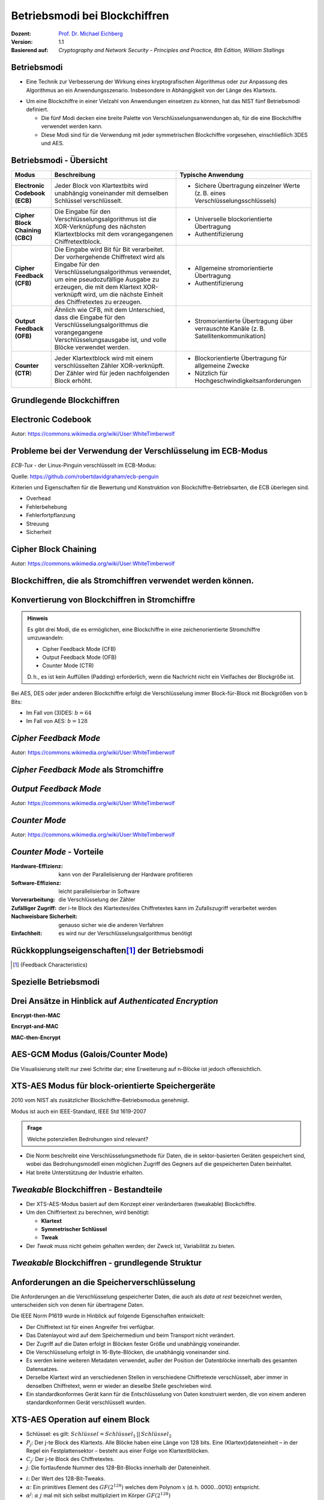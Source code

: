 .. meta:: 
    :author: Michael Eichberg
    :keywords: Blockchiffren, Operationsmodi, ECB, CBC, CFB, OFB, CTR, XTS-AES
    :description lang=en: Block Cipher Operations
    :description lang=de: Betriebsmodi bei Blockchiffren
    :id: lecture-security-blockchiffre-operationsmodi
    :first-slide: last-viewed
    :exercises-master-password: WirklichSchwierig!

.. |html-source| source::
    :prefix: https://delors.github.io/
    :suffix: .html
.. |pdf-source| source::
    :prefix: https://delors.github.io/
    :suffix: .html.pdf

.. role:: incremental
.. role:: ger
.. role:: red
.. role:: green 
.. role:: blue 
.. role:: smaller
.. role:: eng
.. role:: raw-html(raw)
    :format: html
    
    

Betriebsmodi bei Blockchiffren
===============================================

:Dozent: `Prof. Dr. Michael Eichberg <https://delors.github.io/cv/folien.de.rst.html>`__
:Version: 1.1
:Basierend auf: *Cryptography and Network Security - Principles and Practice, 8th Edition, William Stallings*

.. supplemental::

  :Folien: 
      :HTML: |html-source|

      :PDF: |pdf-source|
  :Fehler melden:
      https://github.com/Delors/delors.github.io/issues


Betriebsmodi
--------------------

- Eine Technik zur Verbesserung der Wirkung eines kryptografischen Algorithmus oder zur Anpassung des Algorithmus an ein Anwendungsszenario. Insbesondere in Abhängigkeit von der Länge des Klartexts.

.. class:: incremental

- Um eine Blockchiffre in einer Vielzahl von Anwendungen einsetzen zu können, hat das NIST fünf Betriebsmodi definiert.

  - Die fünf Modi decken eine breite Palette von Verschlüsselungsanwendungen ab, für die eine Blockchiffre verwendet werden kann.
  - Diese Modi sind für die Verwendung mit jeder symmetrischen Blockchiffre vorgesehen, einschließlich 3DES und AES.



Betriebsmodi - Übersicht
------------------------------

.. container:: scrollable

    .. csv-table::
        :class: smaller highlight-line-on-hover 
        :width: 100%
        :header: Modus, Beschreibung, Typische Anwendung

        **Electronic Codebook (ECB)**, Jeder Block von Klartextbits wird unabhängig voneinander mit demselben Schlüssel verschlüsselt., "
        • Sichere Übertragung einzelner Werte (z. B. eines Verschlüsselungsschlüssels)
        "
        **Cipher Block Chaining (CBC)**, Die Eingabe für den Verschlüsselungsalgorithmus ist die XOR-Verknüpfung des nächsten Klartextblocks mit dem vorangegangenen Chiffretextblock., " 
        - Universelle blockorientierte Übertragung 
        - Authentifizierung
        "
        **Cipher Feedback (CFB)**, "Die Eingabe wird Bit für Bit verarbeitet.
        Der vorhergehende Chiffretext wird als Eingabe für den Verschlüsselungsalgorithmus verwendet, um eine pseudozufällige Ausgabe zu erzeugen, die mit dem Klartext XOR-verknüpft wird, um die nächste Einheit des Chiffretextes zu erzeugen.", " 
        - Allgemeine stromorientierte Übertragung
        - Authentifizierung
        " 
        **Output Feedback (OFB)**, "Ähnlich wie CFB, mit dem Unterschied, dass die Eingabe für den Verschlüsselungsalgorithmus die vorangegangene Verschlüsselungsausgabe ist, und volle Blöcke verwendet werden.", " 
        • Stromorientierte Übertragung über verrauschte Kanäle (z. B. Satellitenkommunikation) 
        "
        "**Counter (CTR**)", "Jeder Klartextblock wird mit einem verschlüsselten Zähler XOR-verknüpft. Der Zähler wird für jeden nachfolgenden Block erhöht.", " 
        - Blockorientierte Übertragung für allgemeine Zwecke
        - Nützlich für Hochgeschwindigkeitsanforderungen
        "



.. class:: new-subsection transition-fade

Grundlegende Blockchiffren
--------------------------------



Electronic Codebook
--------------------

.. image:: opensource-drawings/ecb_encryption.svg
    :width: 1200px
    :align: center 

.. image:: opensource-drawings/ecb_decryption.svg
    :width: 1200px
    :align: center 

.. container:: far-far-smaller
    
    Autor: https://commons.wikimedia.org/wiki/User:WhiteTimberwolf



Probleme bei der Verwendung der Verschlüsselung im ECB-Modus
----------------------------------------------------------------

.. container:: two-columns

    .. container:: column no-separator

        *ECB-Tux* - der Linux-Pinguin verschlüsselt im ECB-Modus:

        Quelle: https://github.com/robertdavidgraham/ecb-penguin

    .. image:: opensource-drawings/tux.ecb.from_robert_david_graham.png
        :align: center
  
Kriterien und Eigenschaften für die Bewertung und Konstruktion von Blockchiffre-Betriebsarten, die ECB überlegen sind.

- Overhead
- Fehlerbehebung 
- Fehlerfortpflanzung
- Streuung
- Sicherheit



Cipher Block Chaining
----------------------

.. image:: opensource-drawings/cbc_encryption.svg
    :width: 1200px
    :align: center 

.. container:: incremental

    .. image:: opensource-drawings/cbc_decryption.svg
        :width: 1200px
        :align: center 

    .. container:: far-far-smaller
        
        Autor: https://commons.wikimedia.org/wiki/User:WhiteTimberwolf



.. class:: new-subsection transition-fade

Blockchiffren, die als Stromchiffren verwendet werden können.
---------------------------------------------------------------




Konvertierung von Blockchiffren in Stromchiffre
------------------------------------------------

.. admonition:: Hinweis
    :class: note smaller

    Es gibt drei Modi, die es ermöglichen, eine Blockchiffre in eine zeichenorientierte Stromchiffre umzuwandeln:

    - Cipher Feedback Mode (CFB)
    - Output Feedback Mode (OFB)
    - Counter Mode (CTR)

    D. h., es ist kein Auffüllen (:eng:`Padding`) erforderlich, wenn die Nachricht nicht ein Vielfaches der Blockgröße ist.

Bei AES, DES oder jeder anderen Blockchiffre erfolgt die Verschlüsselung immer Block-für-Block mit Blockgrößen von b Bits:

- Im Fall von (3)DES: :math:`b=64` 
- Im Fall von AES: :math:`b=128`




*Cipher Feedback Mode*
-----------------------

.. image:: opensource-drawings/cfb_encryption.svg
    :width: 1200px
    :align: center 

.. container:: incremental

    .. image:: opensource-drawings/cfb_decryption.svg
        :width: 1200px
        :align: center 

    .. container:: far-far-smaller
        
        Autor: https://commons.wikimedia.org/wiki/User:WhiteTimberwolf



*Cipher Feedback Mode* als Stromchiffre
--------------------------------------------

.. image:: drawings/operationsmodi/cfb_s_bits.svg
    :width: 100%
    :align: center 



*Output Feedback Mode*
------------------------

.. image:: opensource-drawings/ofb_encryption.svg
    :width: 1200px
    :align: center 

.. container:: incremental
        
    .. image:: opensource-drawings/ofb_decryption.svg
        :width: 1200px
        :align: center 

    .. container:: far-far-smaller
        
        Autor: https://commons.wikimedia.org/wiki/User:WhiteTimberwolf

.. When used as a Stream Cipher we can simply discard the last bytes of the encrypted block cipher.



*Counter Mode*
-----------------

.. image:: opensource-drawings/ctr_encryption.svg
    :width: 1200px
    :align: center 

.. container:: incremental
        
    .. image:: opensource-drawings/ctr_decryption.svg
        :width: 1200px
        :align: center 

    .. container:: far-far-smaller
        
        Autor: https://commons.wikimedia.org/wiki/User:WhiteTimberwolf



*Counter Mode* - Vorteile
-------------------------

:Hardware-Effizienz: kann von der Parallelisierung der Hardware profitieren
:Software-Effizienz: leicht parallelisierbar in Software
:Vorverarbeitung: die Verschlüsselung der Zähler
:Zufälliger Zugriff: der i-te Block des Klartextes/des Chiffretextes kann im Zufallszugriff verarbeitet werden
:Nachweisbare Sicherheit: genauso sicher wie die anderen Verfahren
:Einfachheit: es wird nur der Verschlüsselungsalgorithmus benötigt



Rückkopplungseigenschaften\ [#]_  der Betriebsmodi
-------------------------------------------------------------------------------

.. image:: drawings/operationsmodi/feedback_characteristics.svg
    :width: 1750px
    :align: center 

.. [#] (:eng:`Feedback Characteristics`)



.. class:: new-subsection transition-fade

Spezielle Betriebsmodi
--------------------------------


Drei Ansätze in Hinblick auf *Authenticated Encryption* 
--------------------------------------------------------

.. container:: two-columns

    .. container:: column no-separator

        **Encrypt-then-MAC**

        .. image:: drawings/operationsmodi/encrypt_then_mac.svg
            :width: 675px
            :align: center

        .. container:: incremental margin-top-1em

            **Encrypt-and-MAC**

            .. image:: drawings/operationsmodi/encrypt_and_mac.svg
                :width: 675px
                :align: center

    .. container:: column incremental

        **MAC-then-Encrypt**

        .. image:: drawings/operationsmodi/mac_then_encrypt.svg
            :width: 675px
            :align: center        


.. supplemental::

    .. rubric:: Modi

    - **Encrypt-then-MAC**: Der Klartext wird verschlüsselt und dann wird ein MAC über den Chiffretext berechnet. Dieser Ansatz wird von IPSec und TLS 1.3 verwendet.
    - **Encrypt-and-MAC**: Der Klartext wird verschlüsselt und ein MAC über den Klartext berechnet. Beides wird versendet. Dieser Ansatz wird von SSH verwendet. Es wurde gezeigt, dass kleinere Änderungen die Sicherheit weiter verbessern können.
    - **MAC-then-Encrypt**: Ein MAC wird über den Klartext berechnet und dann wird der Klartext und der MAC verschlüsselt. Dies war bis TLS 1.2 der Standard. Aufgrund von erfolgreichen Angriffen insbesondere gegen das Padding wird dieser Ansatz nicht mehr verwendet/empfohlen.

    .. rubric:: Integrität und Authentizität

    Es ist möglich Integrität ohne Authentizität zu gewährleisten. Durch einen einfachen MAC kann gewährleistet werden, dass die Daten während der Übertragung nicht verändert wurden (insbesondere durch einen Fehler). Wenn ich jedoch Authentizität gewährleisten möchte, dann muss ich einen MAC verwenden, der auf einem Schlüssel basiert, der nur dem Sender und dem Empfänger bekannt ist. Dies verhindert, dass ein Angreifer einfach die Daten verändert und den MAC neu berechnet.

    Authentizität ohne Integrität ist nicht sinnvoll. Der Nutzen zu wissen, dass eine Nachricht von einer bestimmten Person kam, aber nicht zu wissen ob die Nachricht verändert wurde, ist sehr gering.



AES-GCM Modus (Galois/Counter Mode)
--------------------------------------

.. image:: drawings/operationsmodi/aes_gcm.svg
    :height: 975px
    :align: center

.. container:: footer far-far-smaller

    Die Visualisierung stellt nur zwei Schritte dar; eine Erweiterung auf n-Blöcke ist jedoch offensichtlich.

.. supplemental::

    - Standardisiert durch NIST in SP 800-38D.

    - Es handelt sich um eine Verknüpfung des CTR-Modus und Galois-Modus. Ziel ist eine hohe Parallelisierung und Effizienz.
    - Der Algorithmus ist in der Lage, Authentizität (+ Integrität) und Vertraulichkeit zu gewährleisten.
    - Die Eingabe in den Algorithmus ist der Klartext (:eng:`Plaintext`), der Schlüssel, ein Initialisierungsvektor (IV) und zusätzliche (optionale) authentifizierte Daten A.
    - Das Authentication Tag wird mittels Arithmetik über dem Körper :math:`GF(2^{128})` berechnet und wird am Ende des Chiffretextes angehängt. Es wird das bekannte Polynom: :math:`x^128 + x^7 + x^2 + x + 1` verwendet.
    - Die Blockgröße ist 128Bit (d. h. die AES-Blockgröße).
    - :math:`H` ist der Hash Key und :math:`mult` ist Multiplikation im Körper :math:`GF(2^128)`. :math:`H = E(K,0^{128})`
    - Die optionalen authentifizierten Daten A werden zum Beispiel benötigt, um den Kontext einer Nachricht zu erfassen (und zum Beispiel Replay-attacken vorzubeugen). Ein konkretes Beispiel könnte die Ziel-IP-Adresse sein, wenn die Nachricht über das Internet übertragen wird.



XTS-AES Modus für block-orientierte Speichergeräte
---------------------------------------------------

2010 vom NIST als zusätzlicher Blockchiffre-Betriebsmodus genehmigt.

Modus ist auch ein IEEE-Standard, IEEE Std 1619-2007
 
.. admonition:: Frage
    :class: note

    Welche potenziellen Bedrohungen sind relevant?

    .. many similar blocks
    .. data is freely accessible

- Die Norm beschreibt eine Verschlüsselungsmethode für Daten, die in sektor-basierten Geräten gespeichert sind, wobei das Bedrohungsmodell einen möglichen Zugriff des Gegners auf die gespeicherten Daten beinhaltet.
  
- Hat breite Unterstützung der Industrie erhalten.



*Tweakable* Blockchiffren - Bestandteile
-----------------------------------------------

- Der XTS-AES-Modus basiert auf dem Konzept einer veränderbaren (:eng:`tweakable`) Blockchiffre.
- Um den Chiffriertext zu berechnen, wird benötigt:

  - **Klartext**
  - **Symmetrischer Schlüssel**
  - **Tweak**

- Der *Tweak* muss nicht geheim gehalten werden; der Zweck ist, Variabilität zu bieten. 

.. supplemental::

    Ein Tweak ist insbesondere bei der Verschlüsselung von Daten auf Speichergeräten wichtig, da der gleiche Klartext an verschiedenen Stellen in verschiedene Chiffretexte verschlüsselt wird, aber immer in denselben Chiffretext, wenn er wieder an dieselbe Stelle geschrieben wird.



*Tweakable* Blockchiffren - grundlegende Struktur
-----------------------------------------------------

.. image:: drawings/operationsmodi/tweakable_block_cipher.svg
    :width: 1750px
    :align: center 



Anforderungen an die Speicherverschlüsselung
-----------------------------------------------

Die Anforderungen an die Verschlüsselung gespeicherter Daten, die auch als *data at rest* bezeichnet werden, unterscheiden sich von denen für übertragene Daten.

Die IEEE Norm P1619 wurde in Hinblick auf folgende Eigenschaften entwickelt:

.. class:: incremental smaller

- Der Chiffretext ist für einen Angreifer frei verfügbar.
- Das Datenlayout wird auf dem Speichermedium und beim Transport nicht verändert.
- Der Zugriff auf die Daten erfolgt in Blöcken fester Größe und unabhängig voneinander.
- Die Verschlüsselung erfolgt in 16-Byte-Blöcken, die unabhängig voneinander sind.
- Es werden keine weiteren Metadaten verwendet, außer der Position der Datenblöcke innerhalb des gesamten Datensatzes.
- Derselbe Klartext wird an verschiedenen Stellen in verschiedene Chiffretexte verschlüsselt, aber immer in denselben Chiffretext, wenn er wieder an dieselbe Stelle geschrieben wird.
- Ein standardkonformes Gerät kann für die Entschlüsselung von Daten konstruiert werden, die von einem anderen standardkonformen Gerät verschlüsselt wurden.


XTS-AES Operation auf einem Block
------------------------------------

.. image:: drawings/operationsmodi/xts_aes.svg
    :width: 1750px
    :align: center 

.. container:: far-far-smaller two-columns margin-top-1em
    
    .. container:: column no-separator

      - Schlüssel: es gilt: :math:`Schlüssel = Schlüssel_1\, ||\, Schlüssel_2` 
      - :math:`P_j`: Der j-te Block des Klartexts. Alle Blöcke haben eine Länge von 128 bits. Eine (Klartext)dateneinheit – in der Regel ein Festplattensektor – besteht aus einer Folge von Klartextblöcken.
      - :math:`C_j`: Der j-te Block des Chiffretextes.
      - :math:`j`: Die fortlaufende Nummer des 128-Bit-Blocks innerhalb der Dateneinheit.
    
    
    .. container:: column

      - :math:`i`: Der Wert des 128-Bit-Tweaks.
      - :math:`\alpha`: Ein primitives Element des :math:`GF(2^{128})` welches dem Polynom :math:`x` (d. h. 0000...0010) entspricht.
      - :math:`\alpha^j`: :math:`\alpha` :math:`j` mal mit sich selbst multipliziert im Körper :math:`GF(2^{128})`  
      - :math:`\oplus` Bitwise XOR
      - :math:`\otimes` Modulare Multiplikation mit Binärkoeffizienten modulo :math:`x^{128}+x^7+x^2+x+1`.  


.. class:: integrated-exercise transition-scale

Übung
---------------------

- \
  
  .. exercise:: Der Initialisierungsvektor (IV) bei CBC

     Warum ist es bei CBC wichtig, den Initialisierungsvektor (IV) zu schützen?

     .. solution::
        :pwd: IV und CBC
    
        Wenn der IV im Klartext gesendet wird, können wir in bestimmten Szenarien einige Bits des Klartextes (des ersten Blocks) im Rahmen einer MITM Attacke umdrehen, wenn wir den IV ändern (`Bit Flipping Attack <https://en.wikipedia.org/wiki/Bit-flipping_attack>`__). D. h. wir fangen die Nachricht ab, ändern den IV und senden die Nachricht weiter. Wenn der Empfänger die Nachricht entschlüsselt, dann ist der erste Block des Klartextes gezielt verändert. Wenn man Kenntnisse über den Aufbau/Inhalt des ersten Blocks hat, dann kann dies dazu führen, dass man die Daten gezielt verändert.


- \
  
  .. exercise:: Padding
    
     In welchen Betriebsarten ist eine Auffüllung (:eng:`Padding`) notwendig?

     .. solution::
     
        ECB und CBC (die Eingabe für die Verschlüsselung ist ein vollständiger Klartextblock).

- \
  
  .. exercise:: Auswirkungen eines Bitflips

     Was geschieht im Falle eines Übertragungsfehlers (einzelner Bitflip im Chiffretext) bei ECB, CBC, CFB, OFB, CTR?
   
     .. solution::
        :pwd: bitFlip

        :ECB: ein Block ist betroffen (im Falle von DES und AES ca. 50% der Bits).
        :CBC: im nächsten Block haben wir ein gespiegeltes Bit im Klartext und ca. 50% im aktuellen Block.
        :CFB: Das umgedrehte Bit beeinflusst das entsprechende Klartextbit und alle nachfolgenden Bits mit einer Wahrscheinlichkeit von ca. 50%, solange das umgedrehte Bit als Eingabe für die Verschlüsselung verwendet wird.
        :OFB, CTR: Im Klartext wird ein Bit umgedreht.

- \
  
  .. exercise:: Nonce bei OFB
 
     Warum muss der IV bei OFB eine Nonce sein?

     .. solution::
        :pwd: nOnce
 
        Die O_i hängen nur vom Schlüssel und dem Initialisierungsvektor ab. Wenn der IV mit demselben Schlüssel wiederverwendet wird und wir zufällig einen bestimmten Klartext kennen, können wir möglicherweise einen entsprechenden Chiffretext in einer anderen Nachricht entschlüsseln.


.. supplemental::

    Eine Nonce (:eng:`Number used ONCE`) ist eine Zahl, die nur einmal für die Ausführung des Verschlüsselungsalgorithmus verwendet wird.



.. class:: integrated-exercise transition-scale

Übung
---------------------

- \
  
  .. exercise:: ECB?

     Sie möchten feststellen, ob ein Programm zur Verschlüsselung von Dateien den ECB-Modus verwendet. Was müssen Sie tun?

     .. solution::
        :pwd: ecb_Erkennung

        Verwenden Sie ein Dokument, das aus mehreren Blöcken besteht, wobei jeder Block die Größe der zugrunde liegenden Chiffre hat und jeder Block den gleichen Inhalt hat. Bei Verwendung des ECB-Modus werden alle Blöcke auf die gleiche Weise verschlüsselt.


- \

  .. exercise:: AES-GCM

    Warum ist es wichtig, dass der IV bei AES-GCM nur einmal verwendet wird?

    .. solution:: 
        :pwd: ASE-GCM->StreamCipher

        Bei AES-GCM handelt es sich effektiv um eine Stromchiffre. Als solche ist es wichtig, dass der IV nur einmal verwendet wird, da sonst die Sicherheit des Verfahrens beeinträchtigt wird. 


- \

  .. exercise:: XTS-AES

    Wie viele Blöcke hat eine Dateneinheiten, wenn ein Festplattensektor 4 KiB groß ist?

    Welchen praktischen Vorteil hat es, das der Hash T vor und nach der Verschlüsselung des Klartextes mit dem aktuellen Wert XOR-verknüpft wird?

    .. solution:: 
        :pwd: XTS-AES

        Wenn ein Festplattensektor 4 KiB groß ist und ein Block eine Größe von 128 Bit (16 Byte) hat, dann gilt, dass ein Sektor 4096/16 = 256 Blöcke hat.

        Dadurch kann der Selbe Algorithmus für die Verschlüsselung und die Entschlüsselung verwendet werden. 





.. class:: integrated-exercise

Übung 
---------------------

.. container:: tiny

    .. exercise:: OFB-Modus
        
        Verwenden Sie den OFB-Modus in Kombination mit einer Caesar-Chiffre, bei der die Blockgröße ein Zeichen sei. Der Schlüssel ist die Anzahl der Zeichen, um die Sie ein Zeichen verschieben wollen - wie zuvor. Der IV ist ein Zeichen. Damit sie ein XOR durchführen können, ordnen wir jedem Zeichen einen Wert zu und erweitern das Alphabet um die Ziffern 1 bis 3, "!", "?" und das "_". Auf diese Weise ist es immer möglich, ein sinnvolles Zeichen auszugeben. 

        Daraus ergibt sich die folgende Kodierung:

        .. container:: three-columns smaller

            .. container:: column  no-separator
                        
                .. csv-table::
                    :header: Index, Zeichen, Binärdarstellung

                    0, A, 00000 
                    1, B, 00001 
                    2, C, 00010 
                    3, D, 00011 
                    4, E, 00100 
                    5, F, 00101 
                    6, G, 00110 
                    7, H, 00111 
                    8, I, 01000 
                    9, J, 01001 
                    10, K, 01010

            .. container:: column no-separator
                        
                .. csv-table::
                    :header: Index, Zeichen, Binärdarstellung
 
                    11, L, 01011 
                    12, M, 01100 
                    13, N, 01101 
                    14, O, 01110 
                    15, P, 01111 
                    16, Q, 10000 
                    17, R, 10001 
                    18, S, 10010 
                    19, T, 10011 
                    20, U, 10100 
                    21, V, 10101 

            .. container:: column
                        
                .. csv-table::
                    :header: Index, Zeichen, Binärdarstellung
                    
                    22, W, 10110 
                    23, X, 10111 
                    24, Y, 11000 
                    25, Z, 11001 
                    26, 1, 11010
                    27, 2, 11011
                    28, 3, 11100
                    29, !, 11101
                    30, ?, 11110
                    31, "_", 11111

        Verschlüsseln Sie nun einige Nachrichten mit dieser Chiffre. Welchen Effekt hat die Anwendung des OFB-Modus auf die Nachrichten?

        .. solution::
            :pwd: Caesar_ofb

            Das gleiche Klartextzeichen wird nicht mehr (notwendigerweise) dem gleichen Chiffretextzeichen zugeordnet, wenn es in der ursprünglichen Nachricht wieder auftaucht, d. h. es liegt eine gewisse Diffusion vor.

            .. admonition:: Beispiel - Verschlüsselung
            
                .. math::
            
                    IV = A, k = 3, M = AA

                    1. I_1 = IV = A; E(I_1) = D; C_1 = A \oplus D = D

                    2. I_2 = D; E(I_2) = G, C_2 = A \oplus G = G
        
            .. admonition:: Beispiel - Entschlüsselung
            
                .. math:: 
                    
                    IV = Z, k = 3, C = T
                
                    E(IV) = 3, M = T \oplus 3 = P\qquad (10011_b \oplus 11100_b = 01111_b = P) 

